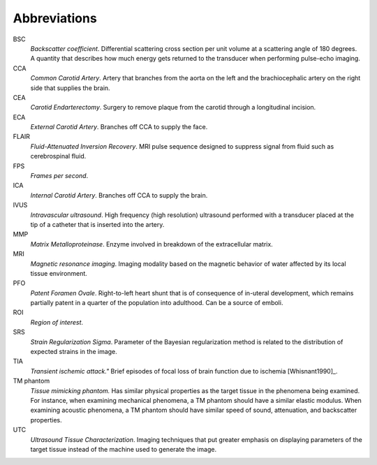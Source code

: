 =============
Abbreviations
=============

BSC
  *Backscatter coefficient*.  Differential scattering cross section per unit
  volume at a scattering angle of 180 degrees.  A quantity that describes how
  much energy gets returned to the transducer when performing pulse-echo
  imaging.

CCA
  *Common Carotid Artery*.  Artery that branches from the aorta on the left and
  the brachiocephalic artery on the right side that supplies the brain.

CEA
  *Carotid Endarterectomy*.  Surgery to remove plaque from the carotid through a
  longitudinal incision.

ECA
  *External Carotid Artery*.  Branches off CCA to supply the face.

FLAIR
  *Fluid-Attenuated Inversion Recovery*.  MRI pulse sequence designed to
  suppress signal from fluid such as cerebrospinal fluid.

FPS
  *Frames per second*.

ICA
  *Internal Carotid Artery*.  Branches off CCA to supply the brain.

IVUS
  *Intravascular ultrasound*.  High frequency (high resolution) ultrasound
  performed with a transducer placed at the tip of a catheter that is inserted
  into the artery.

MMP
  *Matrix Metalloproteinase*.  Enzyme involved in breakdown of the extracellular
  matrix.

MRI
  *Magnetic resonance imaging*.  Imaging modality based on the magnetic behavior
  of water affected by its local tissue environment.

PFO
  *Patent Foramen Ovale*.  Right-to-left heart shunt that is of consequence of
  in-uteral development, which remains partially patent in a quarter of the
  population into adulthood.  Can be a source of emboli.

ROI
  *Region of interest*.

SRS
  *Strain Regularization Sigma*.  Parameter of the Bayesian regularization
  method is related to the distribution of expected strains in the image.

TIA
  *Transient ischemic attack."*  Brief episodes of focal loss of brain function
  due to ischemia [Whisnant1990]_.

TM phantom
  *Tissue mimicking phantom.*  Has similar physical properties as the target tissue in
  the phenomena being examined.  For instance, when examining mechanical
  phenomena, a TM phantom should have a similar elastic modulus.  When examining acoustic phenomena, a TM
  phantom should have similar speed of sound, attenuation, and backscatter
  properties.

UTC
  *Ultrasound Tissue Characterization*.  Imaging techniques that put greater
  emphasis on displaying parameters of the target tissue  instead of the machine
  used to generate the image.
